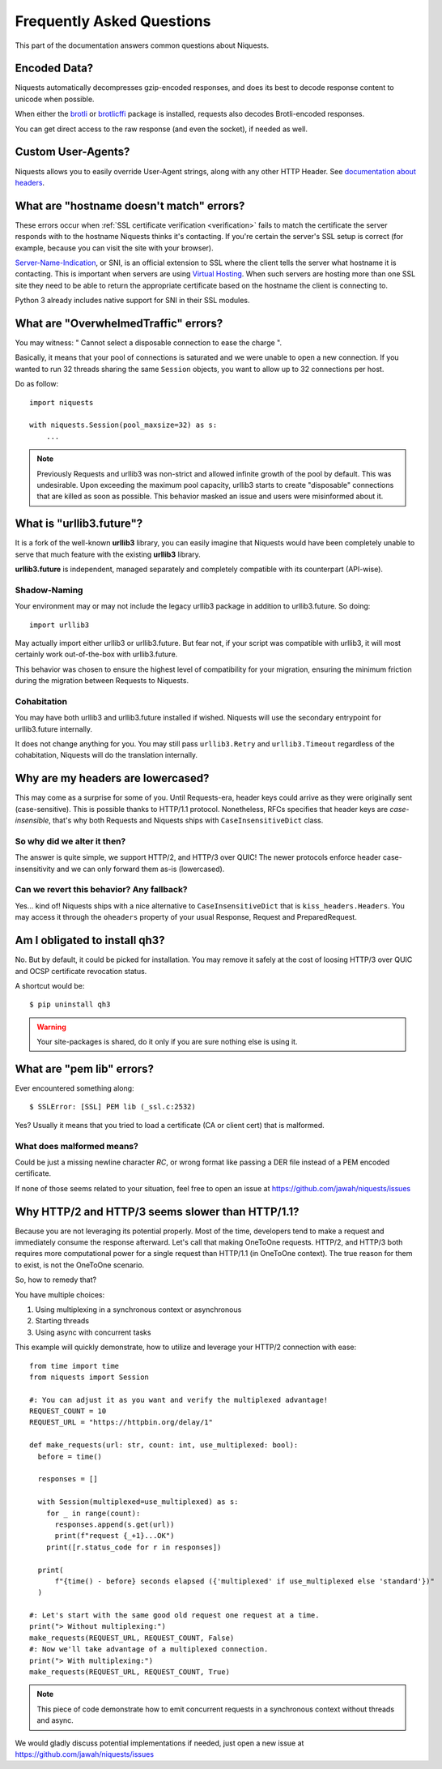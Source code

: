 .. _faq:

Frequently Asked Questions
==========================

This part of the documentation answers common questions about Niquests.

Encoded Data?
-------------

Niquests automatically decompresses gzip-encoded responses, and does
its best to decode response content to unicode when possible.

When either the `brotli <https://pypi.org/project/Brotli/>`_ or `brotlicffi <https://pypi.org/project/brotlicffi/>`_
package is installed, requests also decodes Brotli-encoded responses.

You can get direct access to the raw response (and even the socket),
if needed as well.


Custom User-Agents?
-------------------

Niquests allows you to easily override User-Agent strings, along with
any other HTTP Header. See `documentation about headers <https://niquests.readthedocs.io/en/latest/user/quickstart/#custom-headers>`_.


What are "hostname doesn't match" errors?
-----------------------------------------

These errors occur when :ref:`SSL certificate verification <verification>`
fails to match the certificate the server responds with to the hostname
Niquests thinks it's contacting. If you're certain the server's SSL setup is
correct (for example, because you can visit the site with your browser).

`Server-Name-Indication`_, or SNI, is an official extension to SSL where the
client tells the server what hostname it is contacting. This is important
when servers are using `Virtual Hosting`_. When such servers are hosting
more than one SSL site they need to be able to return the appropriate
certificate based on the hostname the client is connecting to.

Python 3 already includes native support for SNI in their SSL modules.

.. _`Server-Name-Indication`: https://en.wikipedia.org/wiki/Server_Name_Indication
.. _`virtual hosting`: https://en.wikipedia.org/wiki/Virtual_hosting


What are "OverwhelmedTraffic" errors?
-------------------------------------

You may witness: " Cannot select a disposable connection to ease the charge ".

Basically, it means that your pool of connections is saturated and we were unable to open a new connection.
If you wanted to run 32 threads sharing the same ``Session`` objects, you want to allow
up to 32 connections per host.

Do as follow::

    import niquests

    with niquests.Session(pool_maxsize=32) as s:
        ...


.. note:: Previously Requests and urllib3 was non-strict and allowed infinite growth of the pool by default. This was undesirable.
    Upon exceeding the maximum pool capacity, urllib3 starts to create "disposable" connections that are killed as soon as possible.
    This behavior masked an issue and users were misinformed about it.

What is "urllib3.future"?
-------------------------

It is a fork of the well-known **urllib3** library, you can easily imagine that
Niquests would have been completely unable to serve that much feature with the
existing **urllib3** library.

**urllib3.future** is independent, managed separately and completely compatible with
its counterpart (API-wise).

Shadow-Naming
~~~~~~~~~~~~~

Your environment may or may not include the legacy urllib3 package in addition to urllib3.future.
So doing::

    import urllib3

May actually import either urllib3 or urllib3.future.
But fear not, if your script was compatible with urllib3, it will most certainly work
out-of-the-box with urllib3.future.

This behavior was chosen to ensure the highest level of compatibility for your migration,
ensuring the minimum friction during the migration between Requests to Niquests.

Cohabitation
~~~~~~~~~~~~

You may have both urllib3 and urllib3.future installed if wished.
Niquests will use the secondary entrypoint for urllib3.future internally.

It does not change anything for you. You may still pass ``urllib3.Retry`` and
``urllib3.Timeout`` regardless of the cohabitation, Niquests will do
the translation internally.

Why are my headers are lowercased?
----------------------------------

This may come as a surprise for some of you. Until Requests-era, header keys could arrive
as they were originally sent (case-sensitive). This is possible thanks to HTTP/1.1 protocol.
Nonetheless, RFCs specifies that header keys are *case-insensible*, that's why both Requests
and Niquests ships with ``CaseInsensitiveDict`` class.

So why did we alter it then?
~~~~~~~~~~~~~~~~~~~~~~~~~~~~

The answer is quite simple, we support HTTP/2, and HTTP/3 over QUIC! The newer protocols enforce
header case-insensitivity and we can only forward them as-is (lowercased).

Can we revert this behavior? Any fallback?
~~~~~~~~~~~~~~~~~~~~~~~~~~~~~~~~~~~~~~~~~~

Yes... kind of!
Niquests ships with a nice alternative to ``CaseInsensitiveDict`` that is ``kiss_headers.Headers``.
You may access it through the ``oheaders`` property of your usual Response, Request and PreparedRequest.

Am I obligated to install qh3?
------------------------------

No. But by default, it could be picked for installation. You may remove it safely at the cost
of loosing HTTP/3 over QUIC and OCSP certificate revocation status.

A shortcut would be::

    $ pip uninstall qh3

.. warning:: Your site-packages is shared, do it only if you are sure nothing else is using it.

What are "pem lib" errors?
--------------------------

Ever encountered something along::

    $ SSLError: [SSL] PEM lib (_ssl.c:2532)

Yes? Usually it means that you tried to load a certificate (CA or client cert) that is malformed.

What does malformed means?
~~~~~~~~~~~~~~~~~~~~~~~~~~

Could be just a missing newline character *RC*, or wrong format like passing a DER file instead of a PEM
encoded certificate.

If none of those seems related to your situation, feel free to open an issue at https://github.com/jawah/niquests/issues

Why HTTP/2 and HTTP/3 seems slower than HTTP/1.1?
-------------------------------------------------

Because you are not leveraging its potential properly. Most of the time, developers tend to
make a request and immediately consume the response afterward. Let's call that making OneToOne requests.
HTTP/2, and HTTP/3 both requires more computational power for a single request than HTTP/1.1 (in OneToOne context).
The true reason for them to exist, is not the OneToOne scenario.

So, how to remedy that?

You have multiple choices:

1. Using multiplexing in a synchronous context or asynchronous
2. Starting threads
3. Using async with concurrent tasks

This example will quickly demonstrate, how to utilize and leverage your HTTP/2 connection with ease::

    from time import time
    from niquests import Session

    #: You can adjust it as you want and verify the multiplexed advantage!
    REQUEST_COUNT = 10
    REQUEST_URL = "https://httpbin.org/delay/1"

    def make_requests(url: str, count: int, use_multiplexed: bool):
      before = time()

      responses = []

      with Session(multiplexed=use_multiplexed) as s:
        for _ in range(count):
          responses.append(s.get(url))
          print(f"request {_+1}...OK")
        print([r.status_code for r in responses])

      print(
          f"{time() - before} seconds elapsed ({'multiplexed' if use_multiplexed else 'standard'})"
      )

    #: Let's start with the same good old request one request at a time.
    print("> Without multiplexing:")
    make_requests(REQUEST_URL, REQUEST_COUNT, False)
    #: Now we'll take advantage of a multiplexed connection.
    print("> With multiplexing:")
    make_requests(REQUEST_URL, REQUEST_COUNT, True)

.. note:: This piece of code demonstrate how to emit concurrent requests in a synchronous context without threads and async.

We would gladly discuss potential implementations if needed, just open a new issue at https://github.com/jawah/niquests/issues
